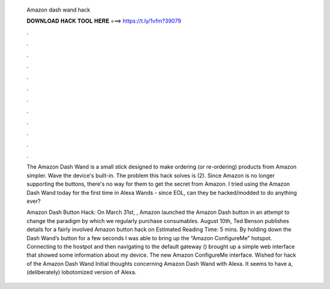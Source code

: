   Amazon dash wand hack
  
  
  
  𝐃𝐎𝐖𝐍𝐋𝐎𝐀𝐃 𝐇𝐀𝐂𝐊 𝐓𝐎𝐎𝐋 𝐇𝐄𝐑𝐄 ===> https://t.ly/1vfm?39079
  
  
  
  .
  
  
  
  .
  
  
  
  .
  
  
  
  .
  
  
  
  .
  
  
  
  .
  
  
  
  .
  
  
  
  .
  
  
  
  .
  
  
  
  .
  
  
  
  .
  
  
  
  .
  
  The Amazon Dash Wand is a small stick designed to make ordering (or re-ordering) products from Amazon simpler. Wave the device's built-in. The problem this hack solves is (2). Since Amazon is no longer supporting the buttons, there's no way for them to get the secret from Amazon. I tried using the Amazon Dash Wand today for the first time in Alexa Wands - since EOL, can they be hacked/modded to do anything ever?
  
  Amazon Dash Button Hack: On March 31st, , Amazon launched the Amazon Dash button in an attempt to change the paradigm by which we regularly purchase consumables. August 10th, Ted Benson publishes details for a fairly involved Amazon button hack on Estimated Reading Time: 5 mins. By holding down the Dash Wand’s button for a few seconds I was able to bring up the “Amazon ConfigureMe” hotspot. Connecting to the hostpot and then navigating to the default gateway () brought up a simple web interface that showed some information about my device. The new Amazon ConfigureMe interface. Wished for hack of the Amazon Dash Wand Initial thoughts concerning Amazon Dash Wand with Alexa. It seems to have a, (deliberately) lobotomized version of Alexa.
